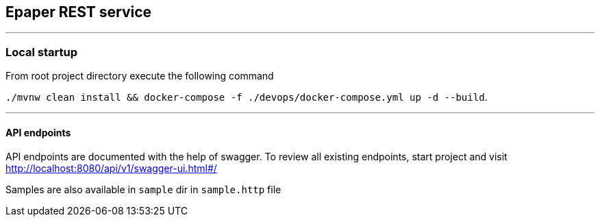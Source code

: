 == Epaper REST service

'''

=== Local startup
From root project directory execute the following command

`./mvnw clean install && docker-compose -f ./devops/docker-compose.yml up -d --build`.



'''

==== API endpoints
API endpoints are documented with the help of swagger. To review all existing endpoints, start project and visit http://localhost:8080/api/v1/swagger-ui.html#/

Samples are also available in `sample` dir in `sample.http` file
